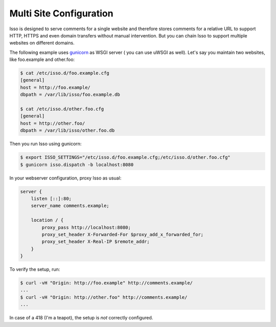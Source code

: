 Multi Site Configuration
========================

Isso is designed to serve comments for a single website and therefore stores
comments for a relative URL to support HTTP, HTTPS and even domain transfers
without manual intervention. But you can chain Isso to support multiple
websites on different domains.

The following example uses `gunicorn <http://gunicorn.org/>`_ as WSGI server (
you can use uWSGI as well). Let's say you maintain two websites, like
foo.example and other.foo:

.. code-block:: bash

    $ cat /etc/isso.d/foo.example.cfg
    [general]
    host = http://foo.example/
    dbpath = /var/lib/isso/foo.example.db

    $ cat /etc/isso.d/other.foo.cfg
    [general]
    host = http://other.foo/
    dbpath = /var/lib/isso/other.foo.db

Then you run Isso using gunicorn:

.. code-block:: bash

    $ export ISSO_SETTINGS="/etc/isso.d/foo.example.cfg;/etc/isso.d/other.foo.cfg"
    $ gunicorn isso.dispatch -b localhost:8080

In your webserver configuration, proxy Isso as usual:

.. code-block:: nginx

      server {
          listen [::]:80;
          server_name comments.example;

          location / {
              proxy_pass http://localhost:8080;
              proxy_set_header X-Forwarded-For $proxy_add_x_forwarded_for;
              proxy_set_header X-Real-IP $remote_addr;
          }
      }

To verify the setup, run:

.. code-block:: bash

      $ curl -vH "Origin: http://foo.example" http://comments.example/
      ...
      $ curl -vH "Origin: http://other.foo" http://comments.example/
      ...

In case of a 418 (I'm a teapot), the setup is *not* correctly configured.
